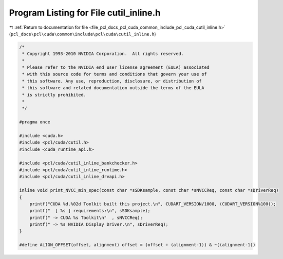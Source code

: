 
.. _program_listing_file_pcl_docs_pcl_cuda_common_include_pcl_cuda_cutil_inline.h:

Program Listing for File cutil_inline.h
=======================================

|exhale_lsh| :ref:`Return to documentation for file <file_pcl_docs_pcl_cuda_common_include_pcl_cuda_cutil_inline.h>` (``pcl_docs\pcl\cuda\common\include\pcl\cuda\cutil_inline.h``)

.. |exhale_lsh| unicode:: U+021B0 .. UPWARDS ARROW WITH TIP LEFTWARDS

.. code-block:: cpp

   /*
    * Copyright 1993-2010 NVIDIA Corporation.  All rights reserved.
    *
    * Please refer to the NVIDIA end user license agreement (EULA) associated
    * with this source code for terms and conditions that govern your use of
    * this software. Any use, reproduction, disclosure, or distribution of
    * this software and related documentation outside the terms of the EULA
    * is strictly prohibited.
    *
    */
    
   #pragma once
   
   #include <cuda.h>
   #include <pcl/cuda/cutil.h>
   #include <cuda_runtime_api.h>
   
   #include <pcl/cuda/cutil_inline_bankchecker.h>
   #include <pcl/cuda/cutil_inline_runtime.h>
   #include <pcl/cuda/cutil_inline_drvapi.h>
   
   inline void print_NVCC_min_spec(const char *sSDKsample, const char *sNVCCReq, const char *sDriverReq)
   {
       printf("CUDA %d.%02d Toolkit built this project.\n", CUDART_VERSION/1000, (CUDART_VERSION%100));
       printf("  [ %s ] requirements:\n", sSDKsample);
       printf(" -> CUDA %s Toolkit\n"  , sNVCCReq);
       printf(" -> %s NVIDIA Display Driver.\n", sDriverReq);
   }
   
   #define ALIGN_OFFSET(offset, alignment) offset = (offset + (alignment-1)) & ~((alignment-1))
